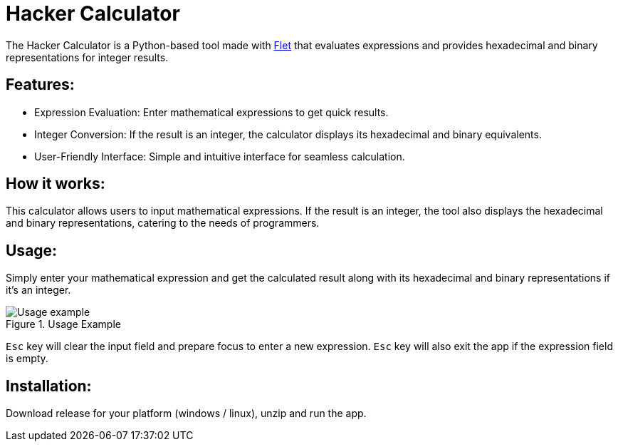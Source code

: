 = Hacker Calculator
:imagesdir: media

The Hacker Calculator is a Python-based tool made with https://flet.dev/[Flet] that evaluates expressions and provides hexadecimal and binary representations for integer results.

== Features:
* Expression Evaluation: Enter mathematical expressions to get quick results.
* Integer Conversion: If the result is an integer, the calculator displays its hexadecimal and binary equivalents.
* User-Friendly Interface: Simple and intuitive interface for seamless calculation.

== How it works:
This calculator allows users to input mathematical expressions. If the result is an integer, the tool also displays the hexadecimal and binary representations, catering to the needs of programmers.

== Usage:
Simply enter your mathematical expression and get the calculated result along with its hexadecimal and binary representations if it's an integer.

.Usage Example
image::usage-example.png[Usage example]

`Esc` key will clear the input field and prepare focus to enter a new expression.
`Esc` key will also exit the app if the expression field is empty.

== Installation:
Download release for your platform (windows / linux), unzip and run the app.